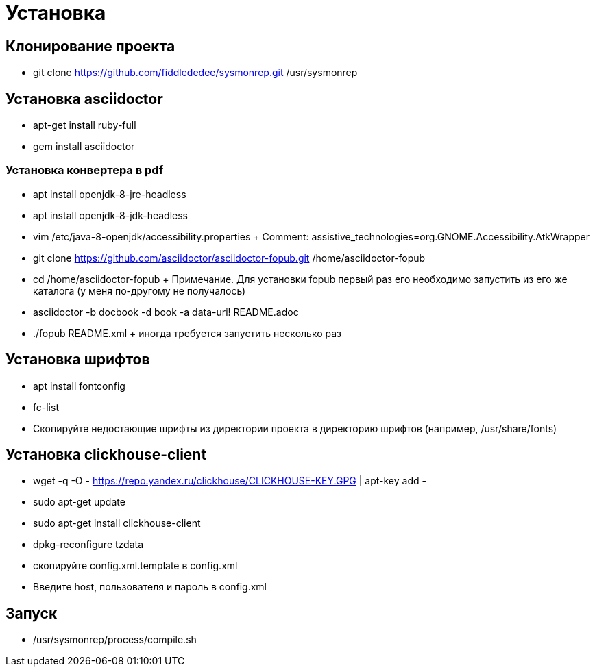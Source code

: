 = Установка

== Клонирование проекта
 
* git clone https://github.com/fiddlededee/sysmonrep.git /usr/sysmonrep

== Установка asciidoctor

* apt-get install ruby-full
* gem install asciidoctor

=== Установка конвертера в pdf

* apt install openjdk-8-jre-headless
* apt install openjdk-8-jdk-headless
* vim /etc/java-8-openjdk/accessibility.properties
+ Comment: assistive_technologies=org.GNOME.Accessibility.AtkWrapper
* git clone https://github.com/asciidoctor/asciidoctor-fopub.git /home/asciidoctor-fopub
* cd /home/asciidoctor-fopub
+ Примечание. Для установки fopub первый раз его  необходимо запустить из его же каталога (у меня по-другому не получалось)

* asciidoctor -b docbook -d book -a data-uri! README.adoc 
* ./fopub README.xml
+ иногда требуется запустить несколько раз

== Установка шрифтов

* apt install fontconfig
* fc-list
* Скопируйте недостающие шрифты из директории проекта в директорию шрифтов (например, /usr/share/fonts)

== Установка clickhouse-client

* wget -q -O - https://repo.yandex.ru/clickhouse/CLICKHOUSE-KEY.GPG | apt-key add -
* sudo apt-get update
* sudo apt-get install clickhouse-client
* dpkg-reconfigure tzdata
* скопируйте config.xml.template в config.xml
* Введите host, пользователя и пароль в config.xml

== Запуск

* /usr/sysmonrep/process/compile.sh
